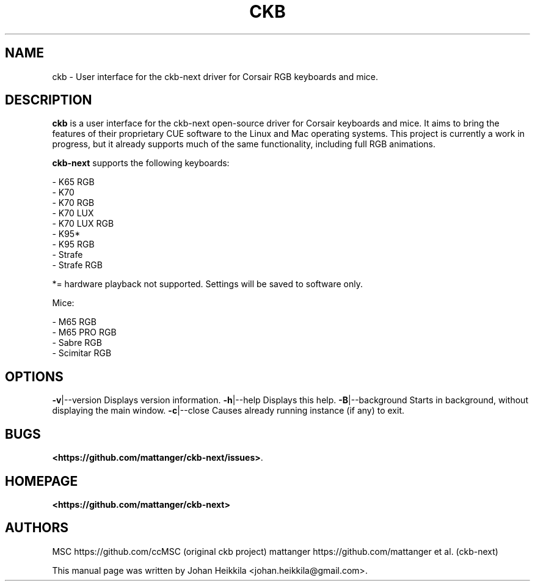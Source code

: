 .\" Hey, EMACS: -*- nroff -*-
.\" Copyright (C) 2016 Johan Heikkila <johan.heikkila@gmail.com>
.\"
.\" This document is free software.  You may distribute and/or modify
.\" it under the terms of:
.\"
.\" * The GNU General Public License, as published by the Free
.\"   Software Foundation, version 3 or (at your option) any later
.\"   version.  You should have received a copy of the GNU General
.\"   Public License along with this program.  If not, see
.\"   <http://www.gnu.org/licenses/>.
.\"
.\" $Id$
.TH CKB 1 "version 1.0.0" "December 2016"
.\" Please adjust this date whenever revising the manpage.
.\"

.SH NAME

ckb \- User interface for the ckb-next driver for Corsair RGB keyboards and mice.

.SH DESCRIPTION

\fBckb\fP is a user interface for the ckb-next open-source driver for Corsair
keyboards and mice. It aims to bring the features of their proprietary CUE
software to the Linux and Mac operating systems. This project is currently a
work in progress, but it already supports much of the same functionality,
including full RGB animations.


\fBckb-next\fP supports the following keyboards:

 - K65 RGB
 - K70
 - K70 RGB
 - K70 LUX
 - K70 LUX RGB
 - K95*
 - K95 RGB
 - Strafe
 - Strafe RGB

*= hardware playback not supported. Settings will be saved to software only.

Mice:

 - M65 RGB
 - M65 PRO RGB
 - Sabre RGB
 - Scimitar RGB

.SH OPTIONS

\fB\-v\fR|\-\-version         Displays version information.
\fB\-h\fR|\-\-help            Displays this help.
\fB\-B\fR|\-\-background      Starts in background, without displaying the main window.
\fB\-c\fR|\-\-close           Causes already running instance (if any) to exit.

.SH BUGS

\fB<https://github.com/mattanger/ckb-next/issues>\fP.

.SH HOMEPAGE

\fB<https://github.com/mattanger/ckb-next>\fP

.SH AUTHORS

MSC https://github.com/ccMSC (original ckb project)
mattanger https://github.com/mattanger et al. (ckb-next)

.PP

This manual page was written by Johan Heikkila <johan.heikkila@gmail.com>.
